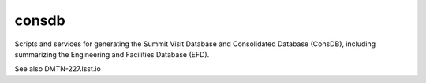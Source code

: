######
consdb
######

Scripts and services for generating the Summit Visit Database and Consolidated Database (ConsDB), including summarizing the Engineering and Facilities Database (EFD).

See also DMTN-227.lsst.io
